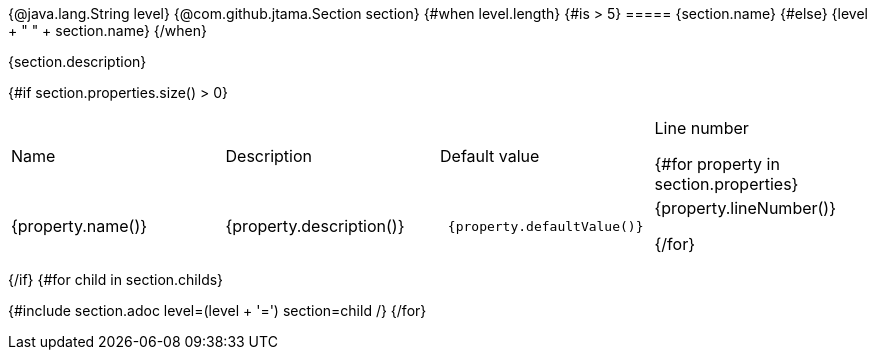 {@java.lang.String level}
{@com.github.jtama.Section section}
{#when level.length}
    {#is > 5}
===== {section.name}
    {#else}
{level + " " + section.name}
{/when}

{section.description}

{#if section.properties.size() > 0}
|===
| Name | Description | Default value | Line number

{#for property in section.properties}
a| {property.name()}
| {property.description()}
a|
----
 {property.defaultValue()}
----
| {property.lineNumber()}

{/for}
|===
{/if}
{#for child in section.childs}

{#include section.adoc level=(level + '=')  section=child /}
{/for}
